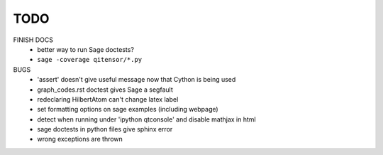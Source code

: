 TODO
====

FINISH DOCS
    * better way to run Sage doctests?
    * ``sage -coverage qitensor/*.py``

BUGS
    * 'assert' doesn't give useful message now that Cython is being used
    * graph_codes.rst doctest gives Sage a segfault
    * redeclaring HilbertAtom can't change latex label
    * set formatting options on sage examples (including webpage)
    * detect when running under 'ipython qtconsole' and disable mathjax in html
    * sage doctests in python files give sphinx error
    * wrong exceptions are thrown
